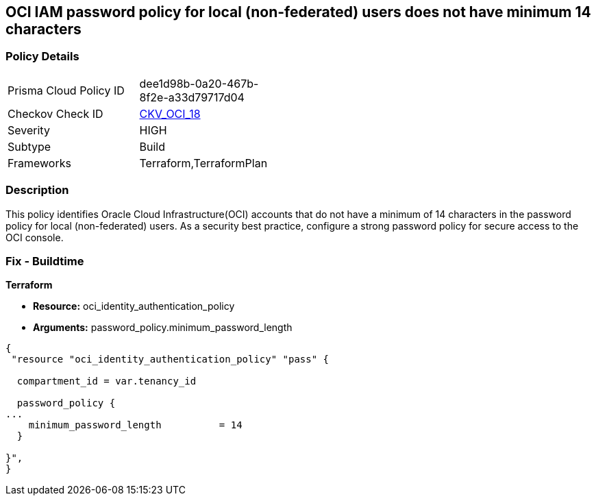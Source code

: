== OCI IAM password policy for local (non-federated) users does not have minimum 14 characters


=== Policy Details 

[width=45%]
[cols="1,1"]
|=== 
|Prisma Cloud Policy ID 
| dee1d98b-0a20-467b-8f2e-a33d79717d04

|Checkov Check ID 
| https://github.com/bridgecrewio/checkov/tree/master/checkov/terraform/checks/resource/oci/IAMPasswordLength.py[CKV_OCI_18]

|Severity
|HIGH

|Subtype
|Build
//, Run

|Frameworks
|Terraform,TerraformPlan

|=== 



=== Description 


This policy identifies Oracle Cloud Infrastructure(OCI) accounts that do not have a minimum of 14 characters in the password policy for local (non-federated) users.
As a security best practice, configure a strong password policy for secure access to the OCI console.

////
=== Fix - Runtime


* OCI Console* 



. Login to the OCI Console Page: https://console.ap-mumbai-1.oraclecloud.com/

. Go to Identity in the Services menu.

. Select Authentication Settings from the Identity menu.

. Click Edit Authentication Settings in the middle of the page.

. Type the number in range 14-100 into the box below the text: MINIMUM PASSWORD LENGTH (IN CHARACTERS).
+
Note : The console URL is region specific, your tenancy might have a different home region and thus console URL.
////

=== Fix - Buildtime


*Terraform* 


* *Resource:* oci_identity_authentication_policy
* *Arguments:* password_policy.minimum_password_length


[source,go]
----
{
 "resource "oci_identity_authentication_policy" "pass" {

  compartment_id = var.tenancy_id

  password_policy {
...
    minimum_password_length          = 14
  }

}",
}
----

